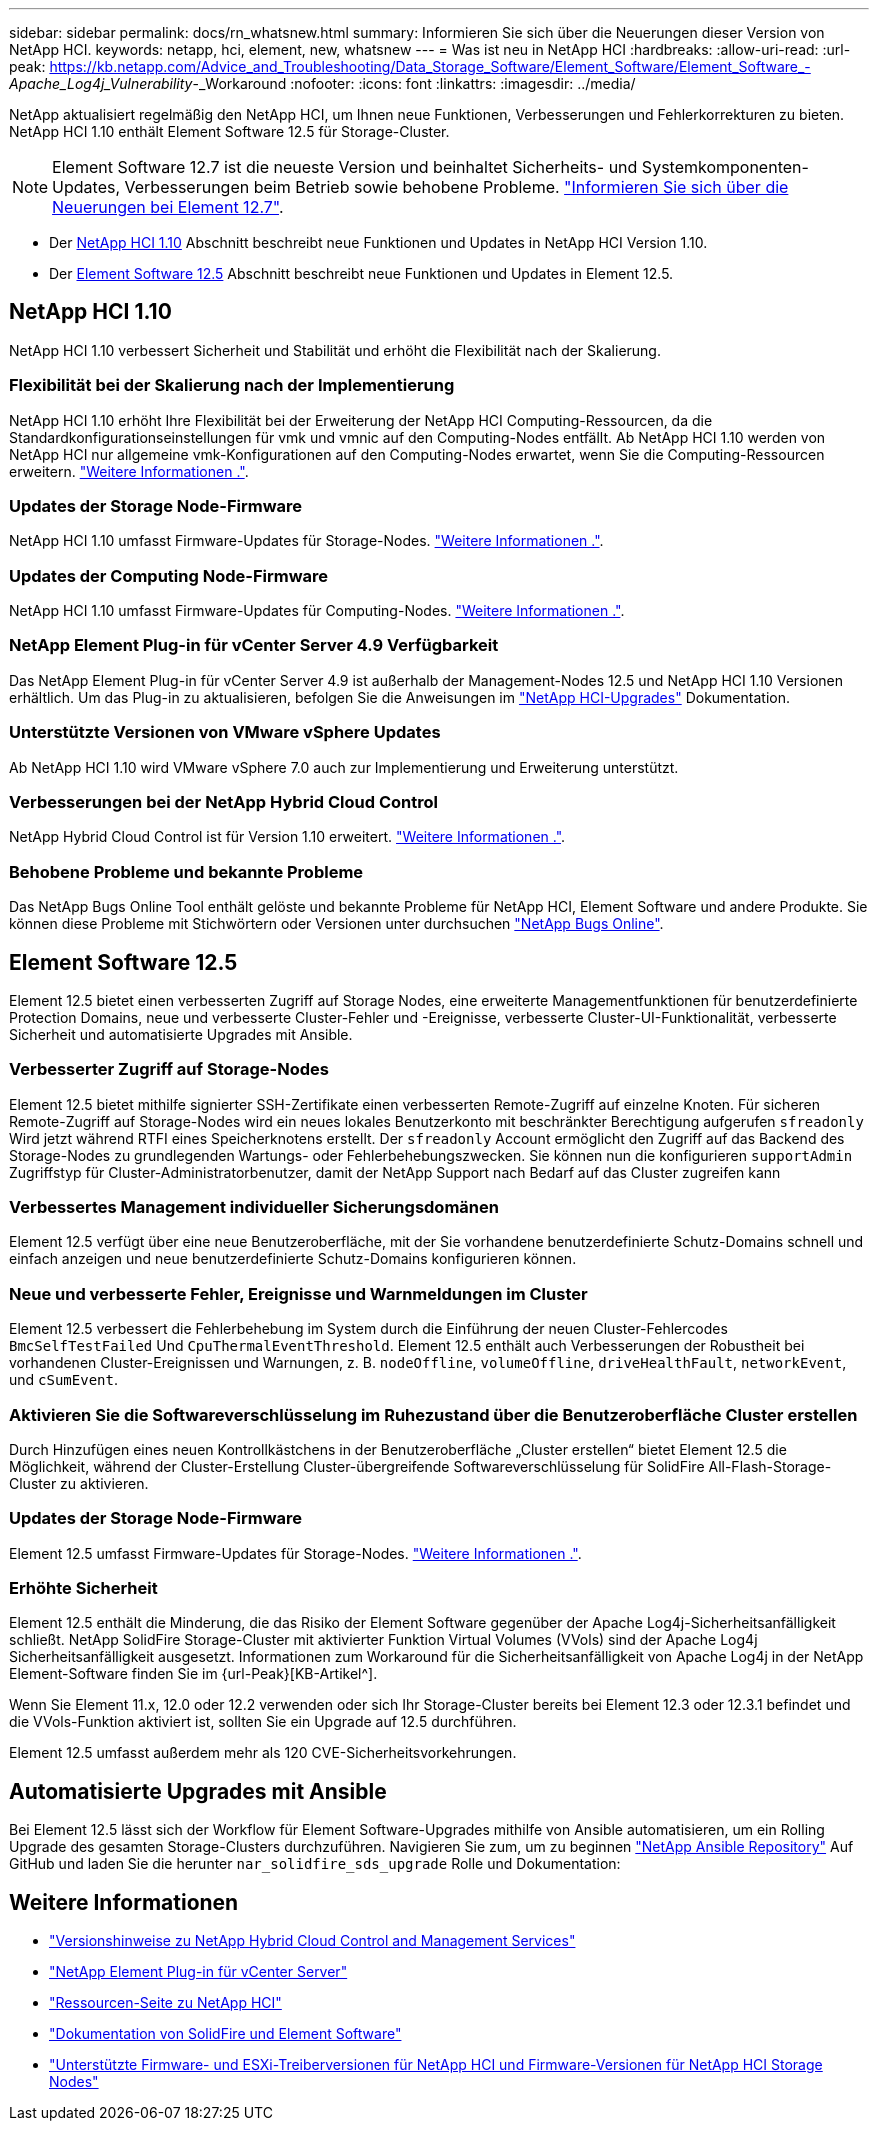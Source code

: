 ---
sidebar: sidebar 
permalink: docs/rn_whatsnew.html 
summary: Informieren Sie sich über die Neuerungen dieser Version von NetApp HCI. 
keywords: netapp, hci, element, new, whatsnew 
---
= Was ist neu in NetApp HCI
:hardbreaks:
:allow-uri-read: 
:url-peak: https://kb.netapp.com/Advice_and_Troubleshooting/Data_Storage_Software/Element_Software/Element_Software_-_Apache_Log4j_Vulnerability_-_Workaround
:nofooter: 
:icons: font
:linkattrs: 
:imagesdir: ../media/


[role="lead"]
NetApp aktualisiert regelmäßig den NetApp HCI, um Ihnen neue Funktionen, Verbesserungen und Fehlerkorrekturen zu bieten. NetApp HCI 1.10 enthält Element Software 12.5 für Storage-Cluster.


NOTE: Element Software 12.7 ist die neueste Version und beinhaltet Sicherheits- und Systemkomponenten-Updates, Verbesserungen beim Betrieb sowie behobene Probleme. https://docs.netapp.com/us-en/element-software/concepts/concept_rn_whats_new_element.html["Informieren Sie sich über die Neuerungen bei Element 12.7"^].

* Der <<NetApp HCI 1.10>> Abschnitt beschreibt neue Funktionen und Updates in NetApp HCI Version 1.10.
* Der <<Element Software 12.5>> Abschnitt beschreibt neue Funktionen und Updates in Element 12.5.




== NetApp HCI 1.10

NetApp HCI 1.10 verbessert Sicherheit und Stabilität und erhöht die Flexibilität nach der Skalierung.



=== Flexibilität bei der Skalierung nach der Implementierung

NetApp HCI 1.10 erhöht Ihre Flexibilität bei der Erweiterung der NetApp HCI Computing-Ressourcen, da die Standardkonfigurationseinstellungen für vmk und vmnic auf den Computing-Nodes entfällt. Ab NetApp HCI 1.10 werden von NetApp HCI nur allgemeine vmk-Konfigurationen auf den Computing-Nodes erwartet, wenn Sie die Computing-Ressourcen erweitern. link:task_nde_supported_net_changes.html["Weitere Informationen ."].



=== Updates der Storage Node-Firmware

NetApp HCI 1.10 umfasst Firmware-Updates für Storage-Nodes. link:rn_relatedrn.html#storage-firmware["Weitere Informationen ."].



=== Updates der Computing Node-Firmware

NetApp HCI 1.10 umfasst Firmware-Updates für Computing-Nodes. link:rn_relatedrn.html#compute-firmware["Weitere Informationen ."].



=== NetApp Element Plug-in für vCenter Server 4.9 Verfügbarkeit

Das NetApp Element Plug-in für vCenter Server 4.9 ist außerhalb der Management-Nodes 12.5 und NetApp HCI 1.10 Versionen erhältlich. Um das Plug-in zu aktualisieren, befolgen Sie die Anweisungen im link:concept_hci_upgrade_overview.html["NetApp HCI-Upgrades"] Dokumentation.



=== Unterstützte Versionen von VMware vSphere Updates

Ab NetApp HCI 1.10 wird VMware vSphere 7.0 auch zur Implementierung und Erweiterung unterstützt.



=== Verbesserungen bei der NetApp Hybrid Cloud Control

NetApp Hybrid Cloud Control ist für Version 1.10 erweitert. link:https://kb.netapp.com/Advice_and_Troubleshooting/Data_Storage_Software/Management_services_for_Element_Software_and_NetApp_HCI/Management_Services_Release_Notes["Weitere Informationen ."^].



=== Behobene Probleme und bekannte Probleme

Das NetApp Bugs Online Tool enthält gelöste und bekannte Probleme für NetApp HCI, Element Software und andere Produkte. Sie können diese Probleme mit Stichwörtern oder Versionen unter durchsuchen https://mysupport.netapp.com/site/products/all/details/netapp-hci/bugsonline-tab["NetApp Bugs Online"^].



== Element Software 12.5

Element 12.5 bietet einen verbesserten Zugriff auf Storage Nodes, eine erweiterte Managementfunktionen für benutzerdefinierte Protection Domains, neue und verbesserte Cluster-Fehler und -Ereignisse, verbesserte Cluster-UI-Funktionalität, verbesserte Sicherheit und automatisierte Upgrades mit Ansible.



=== Verbesserter Zugriff auf Storage-Nodes

Element 12.5 bietet mithilfe signierter SSH-Zertifikate einen verbesserten Remote-Zugriff auf einzelne Knoten. Für sicheren Remote-Zugriff auf Storage-Nodes wird ein neues lokales Benutzerkonto mit beschränkter Berechtigung aufgerufen `sfreadonly` Wird jetzt während RTFI eines Speicherknotens erstellt. Der `sfreadonly` Account ermöglicht den Zugriff auf das Backend des Storage-Nodes zu grundlegenden Wartungs- oder Fehlerbehebungszwecken. Sie können nun die konfigurieren `supportAdmin` Zugriffstyp für Cluster-Administratorbenutzer, damit der NetApp Support nach Bedarf auf das Cluster zugreifen kann



=== Verbessertes Management individueller Sicherungsdomänen

Element 12.5 verfügt über eine neue Benutzeroberfläche, mit der Sie vorhandene benutzerdefinierte Schutz-Domains schnell und einfach anzeigen und neue benutzerdefinierte Schutz-Domains konfigurieren können.



=== Neue und verbesserte Fehler, Ereignisse und Warnmeldungen im Cluster

Element 12.5 verbessert die Fehlerbehebung im System durch die Einführung der neuen Cluster-Fehlercodes `BmcSelfTestFailed` Und `CpuThermalEventThreshold`. Element 12.5 enthält auch Verbesserungen der Robustheit bei vorhandenen Cluster-Ereignissen und Warnungen, z. B. `nodeOffline`, `volumeOffline`, `driveHealthFault`, `networkEvent`, und `cSumEvent`.



=== Aktivieren Sie die Softwareverschlüsselung im Ruhezustand über die Benutzeroberfläche Cluster erstellen

Durch Hinzufügen eines neuen Kontrollkästchens in der Benutzeroberfläche „Cluster erstellen“ bietet Element 12.5 die Möglichkeit, während der Cluster-Erstellung Cluster-übergreifende Softwareverschlüsselung für SolidFire All-Flash-Storage-Cluster zu aktivieren.



=== Updates der Storage Node-Firmware

Element 12.5 umfasst Firmware-Updates für Storage-Nodes. link:https://docs.netapp.com/us-en/element-software/concepts/concept_rn_relatedrn_element.html#storage-firmware["Weitere Informationen ."^].



=== Erhöhte Sicherheit

Element 12.5 enthält die Minderung, die das Risiko der Element Software gegenüber der Apache Log4j-Sicherheitsanfälligkeit schließt. NetApp SolidFire Storage-Cluster mit aktivierter Funktion Virtual Volumes (VVols) sind der Apache Log4j Sicherheitsanfälligkeit ausgesetzt. Informationen zum Workaround für die Sicherheitsanfälligkeit von Apache Log4j in der NetApp Element-Software finden Sie im {url-Peak}[KB-Artikel^].

Wenn Sie Element 11.x, 12.0 oder 12.2 verwenden oder sich Ihr Storage-Cluster bereits bei Element 12.3 oder 12.3.1 befindet und die VVols-Funktion aktiviert ist, sollten Sie ein Upgrade auf 12.5 durchführen.

Element 12.5 umfasst außerdem mehr als 120 CVE-Sicherheitsvorkehrungen.



== Automatisierte Upgrades mit Ansible

Bei Element 12.5 lässt sich der Workflow für Element Software-Upgrades mithilfe von Ansible automatisieren, um ein Rolling Upgrade des gesamten Storage-Clusters durchzuführen. Navigieren Sie zum, um zu beginnen https://github.com/NetApp-Automation["NetApp Ansible Repository"^] Auf GitHub und laden Sie die herunter `nar_solidfire_sds_upgrade` Rolle und Dokumentation:

[discrete]
== Weitere Informationen

* https://kb.netapp.com/Advice_and_Troubleshooting/Data_Storage_Software/Management_services_for_Element_Software_and_NetApp_HCI/Management_Services_Release_Notes["Versionshinweise zu NetApp Hybrid Cloud Control and Management Services"^]
* https://docs.netapp.com/us-en/vcp/index.html["NetApp Element Plug-in für vCenter Server"^]
* https://www.netapp.com/us/documentation/hci.aspx["Ressourcen-Seite zu NetApp HCI"^]
* https://docs.netapp.com/us-en/element-software/index.html["Dokumentation von SolidFire und Element Software"^]
* link:firmware_driver_versions.html["Unterstützte Firmware- und ESXi-Treiberversionen für NetApp HCI und Firmware-Versionen für NetApp HCI Storage Nodes"]

